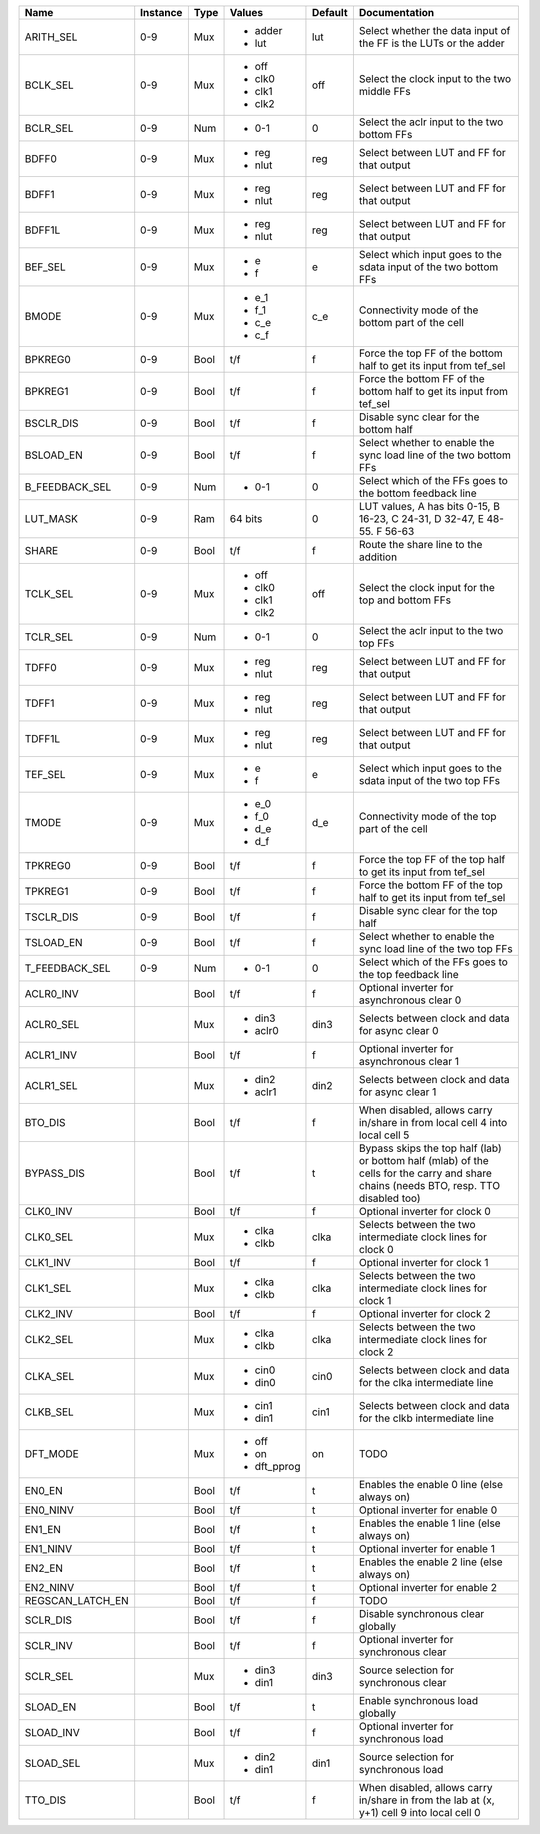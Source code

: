 +------------------+----------+------+-------------+---------+---------------------------------------------------------------------------------------------------------------------------------------+
|             Name | Instance | Type |      Values | Default |                                                                                                                         Documentation |
+==================+==========+======+=============+=========+=======================================================================================================================================+
|        ARITH_SEL |      0-9 |  Mux | - adder     |     lut |                                                                      Select whether the data input of the FF is the LUTs or the adder |
|                  |          |      | - lut       |         |                                                                                                                                       |
+------------------+----------+------+-------------+---------+---------------------------------------------------------------------------------------------------------------------------------------+
|         BCLK_SEL |      0-9 |  Mux | - off       |     off |                                                                                          Select the clock input to the two middle FFs |
|                  |          |      | - clk0      |         |                                                                                                                                       |
|                  |          |      | - clk1      |         |                                                                                                                                       |
|                  |          |      | - clk2      |         |                                                                                                                                       |
+------------------+----------+------+-------------+---------+---------------------------------------------------------------------------------------------------------------------------------------+
|         BCLR_SEL |      0-9 |  Num | - 0-1       |       0 |                                                                                           Select the aclr input to the two bottom FFs |
+------------------+----------+------+-------------+---------+---------------------------------------------------------------------------------------------------------------------------------------+
|            BDFF0 |      0-9 |  Mux | - reg       |     reg |                                                                                             Select between LUT and FF for that output |
|                  |          |      | - nlut      |         |                                                                                                                                       |
+------------------+----------+------+-------------+---------+---------------------------------------------------------------------------------------------------------------------------------------+
|            BDFF1 |      0-9 |  Mux | - reg       |     reg |                                                                                             Select between LUT and FF for that output |
|                  |          |      | - nlut      |         |                                                                                                                                       |
+------------------+----------+------+-------------+---------+---------------------------------------------------------------------------------------------------------------------------------------+
|           BDFF1L |      0-9 |  Mux | - reg       |     reg |                                                                                             Select between LUT and FF for that output |
|                  |          |      | - nlut      |         |                                                                                                                                       |
+------------------+----------+------+-------------+---------+---------------------------------------------------------------------------------------------------------------------------------------+
|          BEF_SEL |      0-9 |  Mux | - e         |       e |                                                                      Select which input goes to the sdata input of the two bottom FFs |
|                  |          |      | - f         |         |                                                                                                                                       |
+------------------+----------+------+-------------+---------+---------------------------------------------------------------------------------------------------------------------------------------+
|            BMODE |      0-9 |  Mux | - e_1       |     c_e |                                                                                      Connectivity mode of the bottom part of the cell |
|                  |          |      | - f_1       |         |                                                                                                                                       |
|                  |          |      | - c_e       |         |                                                                                                                                       |
|                  |          |      | - c_f       |         |                                                                                                                                       |
+------------------+----------+------+-------------+---------+---------------------------------------------------------------------------------------------------------------------------------------+
|          BPKREG0 |      0-9 | Bool |         t/f |       f |                                                                     Force the top FF of the bottom half to get its input from tef_sel |
+------------------+----------+------+-------------+---------+---------------------------------------------------------------------------------------------------------------------------------------+
|          BPKREG1 |      0-9 | Bool |         t/f |       f |                                                                  Force the bottom FF of the bottom half to get its input from tef_sel |
+------------------+----------+------+-------------+---------+---------------------------------------------------------------------------------------------------------------------------------------+
|        BSCLR_DIS |      0-9 | Bool |         t/f |       f |                                                                                                Disable sync clear for the bottom half |
+------------------+----------+------+-------------+---------+---------------------------------------------------------------------------------------------------------------------------------------+
|        BSLOAD_EN |      0-9 | Bool |         t/f |       f |                                                                     Select whether to enable the sync load line of the two bottom FFs |
+------------------+----------+------+-------------+---------+---------------------------------------------------------------------------------------------------------------------------------------+
|   B_FEEDBACK_SEL |      0-9 |  Num | - 0-1       |       0 |                                                                              Select which of the FFs goes to the bottom feedback line |
+------------------+----------+------+-------------+---------+---------------------------------------------------------------------------------------------------------------------------------------+
|         LUT_MASK |      0-9 |  Ram |     64 bits |       0 |                                                              LUT values, A has bits 0-15, B 16-23, C 24-31, D 32-47, E 48-55. F 56-63 |
+------------------+----------+------+-------------+---------+---------------------------------------------------------------------------------------------------------------------------------------+
|            SHARE |      0-9 | Bool |         t/f |       f |                                                                                                  Route the share line to the addition |
+------------------+----------+------+-------------+---------+---------------------------------------------------------------------------------------------------------------------------------------+
|         TCLK_SEL |      0-9 |  Mux | - off       |     off |                                                                                     Select the clock input for the top and bottom FFs |
|                  |          |      | - clk0      |         |                                                                                                                                       |
|                  |          |      | - clk1      |         |                                                                                                                                       |
|                  |          |      | - clk2      |         |                                                                                                                                       |
+------------------+----------+------+-------------+---------+---------------------------------------------------------------------------------------------------------------------------------------+
|         TCLR_SEL |      0-9 |  Num | - 0-1       |       0 |                                                                                              Select the aclr input to the two top FFs |
+------------------+----------+------+-------------+---------+---------------------------------------------------------------------------------------------------------------------------------------+
|            TDFF0 |      0-9 |  Mux | - reg       |     reg |                                                                                             Select between LUT and FF for that output |
|                  |          |      | - nlut      |         |                                                                                                                                       |
+------------------+----------+------+-------------+---------+---------------------------------------------------------------------------------------------------------------------------------------+
|            TDFF1 |      0-9 |  Mux | - reg       |     reg |                                                                                             Select between LUT and FF for that output |
|                  |          |      | - nlut      |         |                                                                                                                                       |
+------------------+----------+------+-------------+---------+---------------------------------------------------------------------------------------------------------------------------------------+
|           TDFF1L |      0-9 |  Mux | - reg       |     reg |                                                                                             Select between LUT and FF for that output |
|                  |          |      | - nlut      |         |                                                                                                                                       |
+------------------+----------+------+-------------+---------+---------------------------------------------------------------------------------------------------------------------------------------+
|          TEF_SEL |      0-9 |  Mux | - e         |       e |                                                                         Select which input goes to the sdata input of the two top FFs |
|                  |          |      | - f         |         |                                                                                                                                       |
+------------------+----------+------+-------------+---------+---------------------------------------------------------------------------------------------------------------------------------------+
|            TMODE |      0-9 |  Mux | - e_0       |     d_e |                                                                                         Connectivity mode of the top part of the cell |
|                  |          |      | - f_0       |         |                                                                                                                                       |
|                  |          |      | - d_e       |         |                                                                                                                                       |
|                  |          |      | - d_f       |         |                                                                                                                                       |
+------------------+----------+------+-------------+---------+---------------------------------------------------------------------------------------------------------------------------------------+
|          TPKREG0 |      0-9 | Bool |         t/f |       f |                                                                        Force the top FF of the top half to get its input from tef_sel |
+------------------+----------+------+-------------+---------+---------------------------------------------------------------------------------------------------------------------------------------+
|          TPKREG1 |      0-9 | Bool |         t/f |       f |                                                                     Force the bottom FF of the top half to get its input from tef_sel |
+------------------+----------+------+-------------+---------+---------------------------------------------------------------------------------------------------------------------------------------+
|        TSCLR_DIS |      0-9 | Bool |         t/f |       f |                                                                                                   Disable sync clear for the top half |
+------------------+----------+------+-------------+---------+---------------------------------------------------------------------------------------------------------------------------------------+
|        TSLOAD_EN |      0-9 | Bool |         t/f |       f |                                                                        Select whether to enable the sync load line of the two top FFs |
+------------------+----------+------+-------------+---------+---------------------------------------------------------------------------------------------------------------------------------------+
|   T_FEEDBACK_SEL |      0-9 |  Num | - 0-1       |       0 |                                                                                 Select which of the FFs goes to the top feedback line |
+------------------+----------+------+-------------+---------+---------------------------------------------------------------------------------------------------------------------------------------+
|        ACLR0_INV |          | Bool |         t/f |       f |                                                                                            Optional inverter for asynchronous clear 0 |
+------------------+----------+------+-------------+---------+---------------------------------------------------------------------------------------------------------------------------------------+
|        ACLR0_SEL |          |  Mux | - din3      |    din3 |                                                                                      Selects between clock and data for async clear 0 |
|                  |          |      | - aclr0     |         |                                                                                                                                       |
+------------------+----------+------+-------------+---------+---------------------------------------------------------------------------------------------------------------------------------------+
|        ACLR1_INV |          | Bool |         t/f |       f |                                                                                            Optional inverter for asynchronous clear 1 |
+------------------+----------+------+-------------+---------+---------------------------------------------------------------------------------------------------------------------------------------+
|        ACLR1_SEL |          |  Mux | - din2      |    din2 |                                                                                      Selects between clock and data for async clear 1 |
|                  |          |      | - aclr1     |         |                                                                                                                                       |
+------------------+----------+------+-------------+---------+---------------------------------------------------------------------------------------------------------------------------------------+
|          BTO_DIS |          | Bool |         t/f |       f |                                                           When disabled, allows carry in/share in from local cell 4 into local cell 5 |
+------------------+----------+------+-------------+---------+---------------------------------------------------------------------------------------------------------------------------------------+
|       BYPASS_DIS |          | Bool |         t/f |       t | Bypass skips the top half (lab) or bottom half (mlab) of the cells for the carry and share chains (needs BTO, resp. TTO disabled too) |
+------------------+----------+------+-------------+---------+---------------------------------------------------------------------------------------------------------------------------------------+
|         CLK0_INV |          | Bool |         t/f |       f |                                                                                                         Optional inverter for clock 0 |
+------------------+----------+------+-------------+---------+---------------------------------------------------------------------------------------------------------------------------------------+
|         CLK0_SEL |          |  Mux | - clka      |    clka |                                                                          Selects between the two intermediate clock lines for clock 0 |
|                  |          |      | - clkb      |         |                                                                                                                                       |
+------------------+----------+------+-------------+---------+---------------------------------------------------------------------------------------------------------------------------------------+
|         CLK1_INV |          | Bool |         t/f |       f |                                                                                                         Optional inverter for clock 1 |
+------------------+----------+------+-------------+---------+---------------------------------------------------------------------------------------------------------------------------------------+
|         CLK1_SEL |          |  Mux | - clka      |    clka |                                                                          Selects between the two intermediate clock lines for clock 1 |
|                  |          |      | - clkb      |         |                                                                                                                                       |
+------------------+----------+------+-------------+---------+---------------------------------------------------------------------------------------------------------------------------------------+
|         CLK2_INV |          | Bool |         t/f |       f |                                                                                                         Optional inverter for clock 2 |
+------------------+----------+------+-------------+---------+---------------------------------------------------------------------------------------------------------------------------------------+
|         CLK2_SEL |          |  Mux | - clka      |    clka |                                                                          Selects between the two intermediate clock lines for clock 2 |
|                  |          |      | - clkb      |         |                                                                                                                                       |
+------------------+----------+------+-------------+---------+---------------------------------------------------------------------------------------------------------------------------------------+
|         CLKA_SEL |          |  Mux | - cin0      |    cin0 |                                                                         Selects between clock and data for the clka intermediate line |
|                  |          |      | - din0      |         |                                                                                                                                       |
+------------------+----------+------+-------------+---------+---------------------------------------------------------------------------------------------------------------------------------------+
|         CLKB_SEL |          |  Mux | - cin1      |    cin1 |                                                                         Selects between clock and data for the clkb intermediate line |
|                  |          |      | - din1      |         |                                                                                                                                       |
+------------------+----------+------+-------------+---------+---------------------------------------------------------------------------------------------------------------------------------------+
|         DFT_MODE |          |  Mux | - off       |      on |                                                                                                                                  TODO |
|                  |          |      | - on        |         |                                                                                                                                       |
|                  |          |      | - dft_pprog |         |                                                                                                                                       |
+------------------+----------+------+-------------+---------+---------------------------------------------------------------------------------------------------------------------------------------+
|           EN0_EN |          | Bool |         t/f |       t |                                                                                            Enables the enable 0 line (else always on) |
+------------------+----------+------+-------------+---------+---------------------------------------------------------------------------------------------------------------------------------------+
|         EN0_NINV |          | Bool |         t/f |       t |                                                                                                        Optional inverter for enable 0 |
+------------------+----------+------+-------------+---------+---------------------------------------------------------------------------------------------------------------------------------------+
|           EN1_EN |          | Bool |         t/f |       t |                                                                                            Enables the enable 1 line (else always on) |
+------------------+----------+------+-------------+---------+---------------------------------------------------------------------------------------------------------------------------------------+
|         EN1_NINV |          | Bool |         t/f |       t |                                                                                                        Optional inverter for enable 1 |
+------------------+----------+------+-------------+---------+---------------------------------------------------------------------------------------------------------------------------------------+
|           EN2_EN |          | Bool |         t/f |       t |                                                                                            Enables the enable 2 line (else always on) |
+------------------+----------+------+-------------+---------+---------------------------------------------------------------------------------------------------------------------------------------+
|         EN2_NINV |          | Bool |         t/f |       t |                                                                                                        Optional inverter for enable 2 |
+------------------+----------+------+-------------+---------+---------------------------------------------------------------------------------------------------------------------------------------+
| REGSCAN_LATCH_EN |          | Bool |         t/f |       f |                                                                                                                                  TODO |
+------------------+----------+------+-------------+---------+---------------------------------------------------------------------------------------------------------------------------------------+
|         SCLR_DIS |          | Bool |         t/f |       f |                                                                                                    Disable synchronous clear globally |
+------------------+----------+------+-------------+---------+---------------------------------------------------------------------------------------------------------------------------------------+
|         SCLR_INV |          | Bool |         t/f |       f |                                                                                               Optional inverter for synchronous clear |
+------------------+----------+------+-------------+---------+---------------------------------------------------------------------------------------------------------------------------------------+
|         SCLR_SEL |          |  Mux | - din3      |    din3 |                                                                                                Source selection for synchronous clear |
|                  |          |      | - din1      |         |                                                                                                                                       |
+------------------+----------+------+-------------+---------+---------------------------------------------------------------------------------------------------------------------------------------+
|         SLOAD_EN |          | Bool |         t/f |       t |                                                                                                      Enable synchronous load globally |
+------------------+----------+------+-------------+---------+---------------------------------------------------------------------------------------------------------------------------------------+
|        SLOAD_INV |          | Bool |         t/f |       f |                                                                                                Optional inverter for synchronous load |
+------------------+----------+------+-------------+---------+---------------------------------------------------------------------------------------------------------------------------------------+
|        SLOAD_SEL |          |  Mux | - din2      |    din1 |                                                                                                 Source selection for synchronous load |
|                  |          |      | - din1      |         |                                                                                                                                       |
+------------------+----------+------+-------------+---------+---------------------------------------------------------------------------------------------------------------------------------------+
|          TTO_DIS |          | Bool |         t/f |       f |                                             When disabled, allows carry in/share in from the lab at (x, y+1) cell 9 into local cell 0 |
+------------------+----------+------+-------------+---------+---------------------------------------------------------------------------------------------------------------------------------------+
